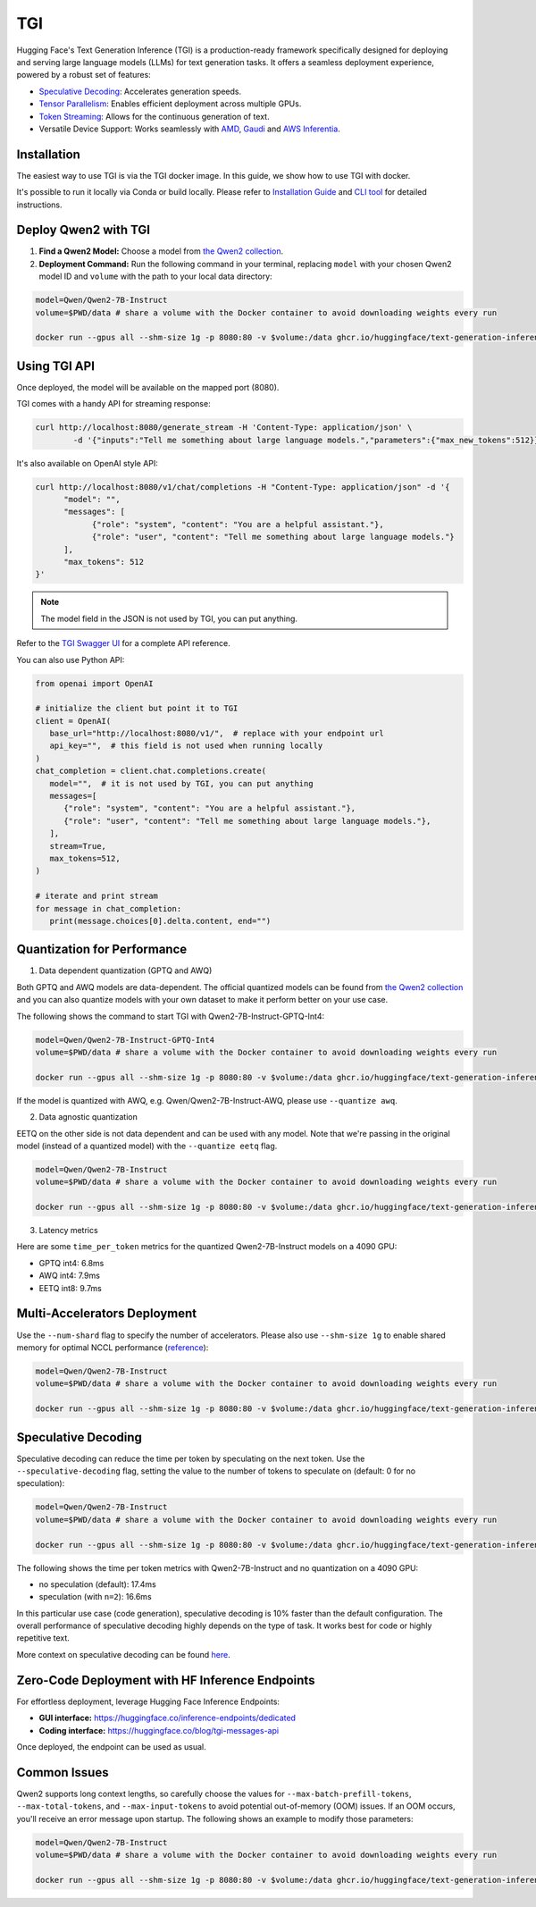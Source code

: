 TGI
=====================

Hugging Face's Text Generation Inference (TGI) is a production-ready framework specifically designed for deploying and serving large language models (LLMs) for text generation tasks. It offers a seamless deployment experience, powered by a robust set of features:

* `Speculative Decoding <Speculative Decoding_>`_: Accelerates generation speeds.
* `Tensor Parallelism`_: Enables efficient deployment across multiple GPUs.
* `Token Streaming`_: Allows for the continuous generation of text.
* Versatile Device Support: Works seamlessly with `AMD`_, `Gaudi`_ and `AWS Inferentia`_.

.. _AMD: https://rocm.docs.amd.com/en/latest/how-to/rocm-for-ai/deploy-your-model.html#serving-using-hugging-face-tgi
.. _Gaudi: https://github.com/huggingface/tgi-gaudi
.. _AWS Inferentia: https://aws.amazon.com/blogs/machine-learning/announcing-the-launch-of-new-hugging-face-llm-inference-containers-on-amazon-sagemaker/#:~:text=Get%20started%20with%20TGI%20on%20SageMaker%20Hosting
.. _Tensor Parallelism: https://huggingface.co/docs/text-generation-inference/conceptual/tensor_parallelism
.. _Token Streaming: https://huggingface.co/docs/text-generation-inference/conceptual/streaming

Installation
-----------------

The easiest way to use TGI is via the TGI docker image. In this guide, we show how to use TGI with docker.

It's possible to run it locally via Conda or build locally. Please refer to `Installation Guide <https://huggingface.co/docs/text-generation-inference/installation>`_  and `CLI tool <https://huggingface.co/docs/text-generation-inference/en/basic_tutorials/using_cli>`_ for detailed instructions.

Deploy Qwen2 with TGI
-----------------------

1. **Find a Qwen2 Model:** Choose a model from `the Qwen2 collection <https://huggingface.co/collections/Qwen/qwen2-6659360b33528ced941e557f>`_.
2. **Deployment Command:** Run the following command in your terminal, replacing ``model`` with your chosen Qwen2 model ID and ``volume`` with the path to your local data directory:

.. code:: bash

   model=Qwen/Qwen2-7B-Instruct
   volume=$PWD/data # share a volume with the Docker container to avoid downloading weights every run

   docker run --gpus all --shm-size 1g -p 8080:80 -v $volume:/data ghcr.io/huggingface/text-generation-inference:2.0 --model-id $model


Using TGI API
-------------

Once deployed, the model will be available on the mapped port (8080).

TGI comes with a handy API for streaming response:

.. code:: bash

   curl http://localhost:8080/generate_stream -H 'Content-Type: application/json' \
           -d '{"inputs":"Tell me something about large language models.","parameters":{"max_new_tokens":512}}'


It's also available on OpenAI style API:

.. code:: bash

   curl http://localhost:8080/v1/chat/completions -H "Content-Type: application/json" -d '{
         "model": "",
         "messages": [
               {"role": "system", "content": "You are a helpful assistant."},
               {"role": "user", "content": "Tell me something about large language models."}
         ],
         "max_tokens": 512
   }'


.. note::

   The model field in the JSON is not used by TGI, you can put anything. 

Refer to the `TGI Swagger UI <https://huggingface.github.io/text-generation-inference/#/Text%20Generation%20Inference/completions>`_ for a complete API reference.

You can also use Python API:

.. code:: python

   from openai import OpenAI
   
   # initialize the client but point it to TGI
   client = OpenAI(
      base_url="http://localhost:8080/v1/",  # replace with your endpoint url
      api_key="",  # this field is not used when running locally
   )
   chat_completion = client.chat.completions.create(
      model="",  # it is not used by TGI, you can put anything
      messages=[
         {"role": "system", "content": "You are a helpful assistant."},
         {"role": "user", "content": "Tell me something about large language models."},
      ],
      stream=True,
      max_tokens=512,
   )

   # iterate and print stream
   for message in chat_completion:
      print(message.choices[0].delta.content, end="")


Quantization for Performance
----------------------------

1. Data dependent quantization (GPTQ and AWQ)

Both GPTQ and AWQ models are data-dependent. The official quantized models can be found from `the Qwen2 collection`_ and you can also quantize models with your own dataset to make it perform better on your use case. 

The following shows the command to start TGI with Qwen2-7B-Instruct-GPTQ-Int4:

.. code:: bash

   model=Qwen/Qwen2-7B-Instruct-GPTQ-Int4
   volume=$PWD/data # share a volume with the Docker container to avoid downloading weights every run

   docker run --gpus all --shm-size 1g -p 8080:80 -v $volume:/data ghcr.io/huggingface/text-generation-inference:2.0 --model-id $model --quantize gptq


If the model is quantized with AWQ, e.g. Qwen/Qwen2-7B-Instruct-AWQ, please use ``--quantize awq``.

2. Data agnostic quantization

EETQ on the other side is not data dependent and can be used with any model. Note that we're passing in the original model (instead of a quantized model) with the ``--quantize eetq`` flag.

.. code:: bash

   model=Qwen/Qwen2-7B-Instruct
   volume=$PWD/data # share a volume with the Docker container to avoid downloading weights every run

   docker run --gpus all --shm-size 1g -p 8080:80 -v $volume:/data ghcr.io/huggingface/text-generation-inference:2.0 --model-id $model --quantize eetq


3. Latency metrics

Here are some ``time_per_token`` metrics for the quantized Qwen2-7B-Instruct models on a 4090 GPU:

- GPTQ int4: 6.8ms
- AWQ int4: 7.9ms
- EETQ int8: 9.7ms


Multi-Accelerators Deployment
-----------------------------

Use the ``--num-shard`` flag to specify the number of accelerators. Please also use ``--shm-size 1g`` to enable shared memory for optimal NCCL performance (`reference <https://github.com/huggingface/text-generation-inference?tab=readme-ov-file#a-note-on-shared-memory-shm>`__):

.. code:: bash

   model=Qwen/Qwen2-7B-Instruct
   volume=$PWD/data # share a volume with the Docker container to avoid downloading weights every run

   docker run --gpus all --shm-size 1g -p 8080:80 -v $volume:/data ghcr.io/huggingface/text-generation-inference:2.0 --model-id $model --num-shard 2


Speculative Decoding
--------------------

Speculative decoding can reduce the time per token by speculating on the next token. Use the ``--speculative-decoding`` flag, setting the value to the number of tokens to speculate on (default: 0 for no speculation):


.. code:: bash

   model=Qwen/Qwen2-7B-Instruct
   volume=$PWD/data # share a volume with the Docker container to avoid downloading weights every run

   docker run --gpus all --shm-size 1g -p 8080:80 -v $volume:/data ghcr.io/huggingface/text-generation-inference:2.0 --model-id $model --speculate 2


The following shows the time per token metrics with Qwen2-7B-Instruct and no quantization on a 4090 GPU:

- no speculation (default): 17.4ms
- speculation (with ``n=2``): 16.6ms

In this particular use case (code generation), speculative decoding is 10% faster than the default configuration. The overall performance of speculative decoding highly depends on the type of task. It works best for code or highly repetitive text.

More context on speculative decoding can be found `here <https://huggingface.co/docs/text-generation-inference/conceptual/speculation>`__.


Zero-Code Deployment with HF Inference Endpoints
---------------------------------------------------

For effortless deployment, leverage Hugging Face Inference Endpoints:

- **GUI interface:** `<https://huggingface.co/inference-endpoints/dedicated>`__
- **Coding interface:** `<https://huggingface.co/blog/tgi-messages-api>`__

Once deployed, the endpoint can be used as usual.


Common Issues
----------------

Qwen2 supports long context lengths, so carefully choose the values for ``--max-batch-prefill-tokens``, ``--max-total-tokens``, and ``--max-input-tokens`` to avoid potential out-of-memory (OOM) issues. If an OOM occurs, you'll receive an error message upon startup. The following shows an example to modify those parameters:

.. code:: bash

   model=Qwen/Qwen2-7B-Instruct
   volume=$PWD/data # share a volume with the Docker container to avoid downloading weights every run

   docker run --gpus all --shm-size 1g -p 8080:80 -v $volume:/data ghcr.io/huggingface/text-generation-inference:2.0 --model-id $model --max-batch-prefill-tokens 4096 --max-total-tokens 4096 --max-input-tokens 2048